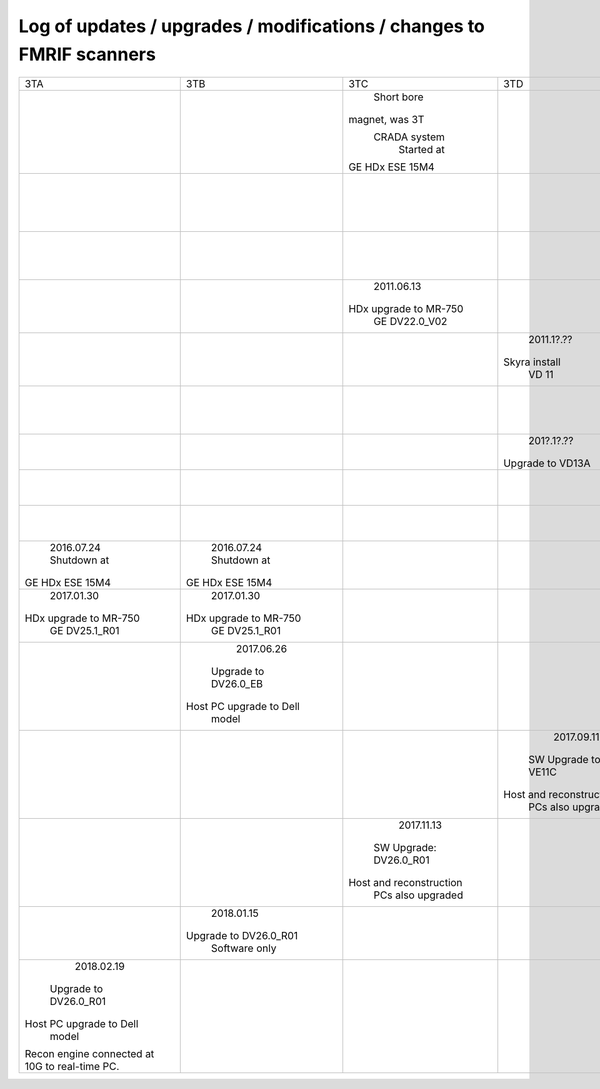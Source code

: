 
*********************************************************************
Log of updates / upgrades / modifications / changes to FMRIF scanners
*********************************************************************

+-------------------------+-------------------------+-------------------------+-------------------------+-------------------------+-------------------------+
|           3TA           |           3TB           |           3TC           |            3TD          |         FMRIF7T         |           1.5T          |
+-------------------------+-------------------------+-------------------------+-------------------------+-------------------------+-------------------------+
|                         |                         |       Short bore        |                         |                         |                         |
|                         |                         |     magnet, was 3T      |                         |                         |                         |
|                         |                         |      CRADA system       |                         |                         |                         |
|                         |                         |       Started at        |                         |                         |                         |
|                         |                         |     GE HDx ESE 15M4     |                         |                         |                         |
+-------------------------+-------------------------+-------------------------+-------------------------+-------------------------+-------------------------+
|                         |                         |                         |                         |                         |        2011.05.03       |
|                         |                         |                         |                         |                         |       Shutdown at       |
|                         |                         |                         |                         |                         |     GE HDx ESE 15M4     |
+-------------------------+-------------------------+-------------------------+-------------------------+-------------------------+-------------------------+
|                         |                         |                         |                         |      20??.1[1-2]?.??    |                         |
|                         |                         |                         |                         |    Installed at VB 17   |                         |
+-------------------------+-------------------------+-------------------------+-------------------------+-------------------------+-------------------------+
|                         |                         |       2011.06.13        |                         |                         |                         |
|                         |                         |  HDx upgrade to MR-750  |                         |                         |                         |
|                         |                         |      GE DV22.0_V02      |                         |                         |                         |
+-------------------------+-------------------------+-------------------------+-------------------------+-------------------------+-------------------------+
|                         |                         |                         |        2011.1?.??       |                         |                         |
|                         |                         |                         |      Skyra install      |                         |                         |
|                         |                         |                         |          VD 11          |                         |                         |
+-------------------------+-------------------------+-------------------------+-------------------------+-------------------------+-------------------------+
|                         |                         |                         |                         |        20??.??.??       |                         |
|                         |                         |                         |                         |  Install UHF Service Pk |                         |
+-------------------------+-------------------------+-------------------------+-------------------------+-------------------------+-------------------------+
|                         |                         |                         |        201?.1?.??       |                         |                         |
|                         |                         |                         |     Upgrade to VD13A    |                         |                         |
+-------------------------+-------------------------+-------------------------+-------------------------+-------------------------+-------------------------+
|                         |                         |                         |                         |        20??.??.??       |                         |
|                         |                         |                         |                         |   Install pTx hardware  |                         |
+-------------------------+-------------------------+-------------------------+-------------------------+-------------------------+-------------------------+
|                         |                         |                         |                         |        20??.??.??       |                         |
|                         |                         |                         |                         |       MRIR upgrade      |                         |
+-------------------------+-------------------------+-------------------------+-------------------------+-------------------------+-------------------------+
|       2016.07.24        |       2016.07.24        |                         |                         |                         |                         |
|       Shutdown at       |       Shutdown at       |                         |                         |                         |                         |
|     GE HDx ESE 15M4     |     GE HDx ESE 15M4     |                         |                         |                         |                         |
+-------------------------+-------------------------+-------------------------+-------------------------+-------------------------+-------------------------+
|       2017.01.30        |       2017.01.30        |                         |                         |                         |                         |
|  HDx upgrade to MR-750  |  HDx upgrade to MR-750  |                         |                         |                         |                         |
|      GE DV25.1_R01      |      GE DV25.1_R01      |                         |                         |                         |                         |
+-------------------------+-------------------------+-------------------------+-------------------------+-------------------------+-------------------------+
|                         |       2017.06.26        |                         |                         |                         |                         |
|                         |   Upgrade to DV26.0_EB  |                         |                         |                         |                         |
|                         | Host PC upgrade to Dell |                         |                         |                         |                         |
|                         |         model           |                         |                         |                         |                         |
+-------------------------+-------------------------+-------------------------+-------------------------+-------------------------+-------------------------+
|                         |                         |                         |        2017.09.11       |                         |                         |
|                         |                         |                         |   SW Upgrade to VE11C   |                         |                         |
|                         |                         |                         | Host and reconstruction |                         |                         |
|                         |                         |                         |    PCs also upgraded    |                         |                         |
+-------------------------+-------------------------+-------------------------+-------------------------+-------------------------+-------------------------+
|                         |                         |       2017.11.13        |                         |                         |                         |
|                         |                         |  SW Upgrade: DV26.0_R01 |                         |                         |                         |
|                         |                         | Host and reconstruction |                         |                         |                         |
|                         |                         |    PCs also upgraded    |                         |                         |                         |
+-------------------------+-------------------------+-------------------------+-------------------------+-------------------------+-------------------------+
|                         |        2018.01.15       |                         |                         |                         |                         |
|                         |  Upgrade to DV26.0_R01  |                         |                         |                         |                         |
|                         |      Software only      |                         |                         |                         |                         |
+-------------------------+-------------------------+-------------------------+-------------------------+-------------------------+-------------------------+
|        2018.02.19       |                         |                         |                         |                         |                         |
|  Upgrade to DV26.0_R01  |                         |                         |                         |                         |                         |
| Host PC upgrade to Dell |                         |                         |                         |                         |                         |
|         model           |                         |                         |                         |                         |                         |
| Recon engine connected  |                         |                         |                         |                         |                         |
| at 10G to real-time PC. |                         |                         |                         |                         |                         |
+-------------------------+-------------------------+-------------------------+-------------------------+-------------------------+-------------------------+
